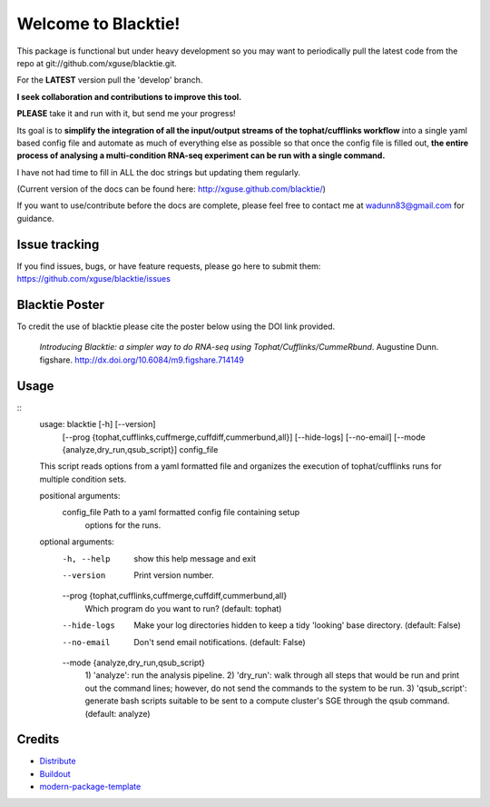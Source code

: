 Welcome to Blacktie!
==========================

This package is functional but under heavy development so you may want to periodically
pull the latest code from the repo at git://github.com/xguse/blacktie.git.

For the **LATEST** version pull the 'develop' branch.

**I seek collaboration and contributions to improve this tool.**  

**PLEASE** take it and run with it, but send me your progress!

Its goal is to **simplify the integration of all the
input/output streams of the tophat/cufflinks workflow** into a single yaml based config
file and automate as much of everything else as possible so that once the config file
is filled out, **the entire process of analysing a multi-condition RNA-seq experiment can
be run with a single command.**  

I have not had time to fill in ALL the doc strings but updating them regularly.

(Current version of the docs can be found here: http://xguse.github.com/blacktie/)

If you want to use/contribute before the docs are complete, please feel free to contact me at 
wadunn83@gmail.com for guidance.

Issue tracking
--------------
If you find issues, bugs, or have feature requests, please go here to submit them: https://github.com/xguse/blacktie/issues


Blacktie Poster
------------------------


.. raw:: html
	
	<iframe src="http://wl.figshare.com/articles/714149/embed?show_title=1" width="568" height="200" frameborder="0"></iframe>


To credit the use of blacktie please cite the poster below using the DOI link provided.

	*Introducing Blacktie: a simpler way to do RNA-seq using Tophat/Cufflinks/CummeRbund*. Augustine Dunn. figshare.
	http://dx.doi.org/10.6084/m9.figshare.714149



Usage
-----
::
	usage: blacktie [-h] [--version]
	                [--prog {tophat,cufflinks,cuffmerge,cuffdiff,cummerbund,all}]
	                [--hide-logs] [--no-email]
	                [--mode {analyze,dry_run,qsub_script}]
	                config_file

	This script reads options from a yaml formatted file and organizes the
	execution of tophat/cufflinks runs for multiple condition sets.

	positional arguments:
	  config_file           Path to a yaml formatted config file containing setup
	                        options for the runs.

	optional arguments:
	  -h, --help            show this help message and exit
	  --version             Print version number.
	  --prog {tophat,cufflinks,cuffmerge,cuffdiff,cummerbund,all}
	                        Which program do you want to run? (default: tophat)
	  --hide-logs           Make your log directories hidden to keep a tidy
	                        'looking' base directory. (default: False)
	  --no-email            Don't send email notifications. (default: False)
	  --mode {analyze,dry_run,qsub_script}
	                        1) 'analyze': run the analysis pipeline. 2) 'dry_run':
	                        walk through all steps that would be run and print out
	                        the command lines; however, do not send the commands
	                        to the system to be run. 3) 'qsub_script': generate
	                        bash scripts suitable to be sent to a compute
	                        cluster's SGE through the qsub command. (default:
	                        analyze)	



::


Credits
-------

- `Distribute`_
- `Buildout`_
- `modern-package-template`_

.. _Buildout: http://www.buildout.org/
.. _Distribute: http://pypi.python.org/pypi/distribute
.. _`modern-package-template`: http://pypi.python.org/pypi/modern-package-template


.. image:: https://d2weczhvl823v0.cloudfront.net/xguse/blacktie/trend.png
  :alt: Bitdeli badge
  :target: https://bitdeli.com/free
